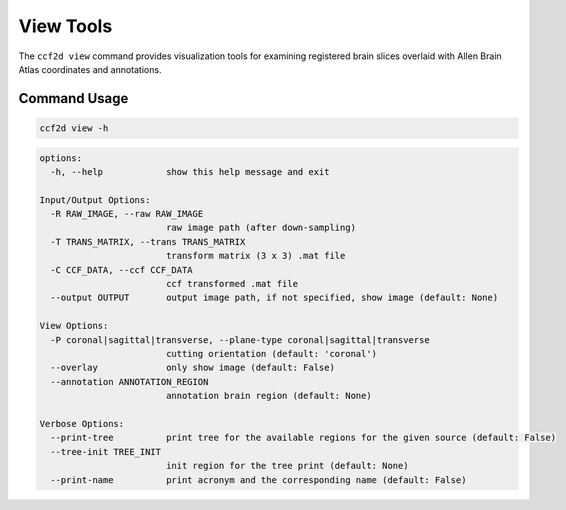 View Tools
==========

The ``ccf2d view`` command provides visualization tools for examining registered brain slices overlaid with Allen Brain Atlas coordinates and annotations.

Command Usage
-------------

.. code-block:: bash

    ccf2d view -h

.. code-block:: text

    options:
      -h, --help            show this help message and exit

    Input/Output Options:
      -R RAW_IMAGE, --raw RAW_IMAGE
                            raw image path (after down-sampling)
      -T TRANS_MATRIX, --trans TRANS_MATRIX
                            transform matrix (3 x 3) .mat file
      -C CCF_DATA, --ccf CCF_DATA
                            ccf transformed .mat file
      --output OUTPUT       output image path, if not specified, show image (default: None)

    View Options:
      -P coronal|sagittal|transverse, --plane-type coronal|sagittal|transverse
                            cutting orientation (default: 'coronal')
      --overlay             only show image (default: False)
      --annotation ANNOTATION_REGION
                            annotation brain region (default: None)

    Verbose Options:
      --print-tree          print tree for the available regions for the given source (default: False)
      --tree-init TREE_INIT
                            init region for the tree print (default: None)
      --print-name          print acronym and the corresponding name (default: False)

